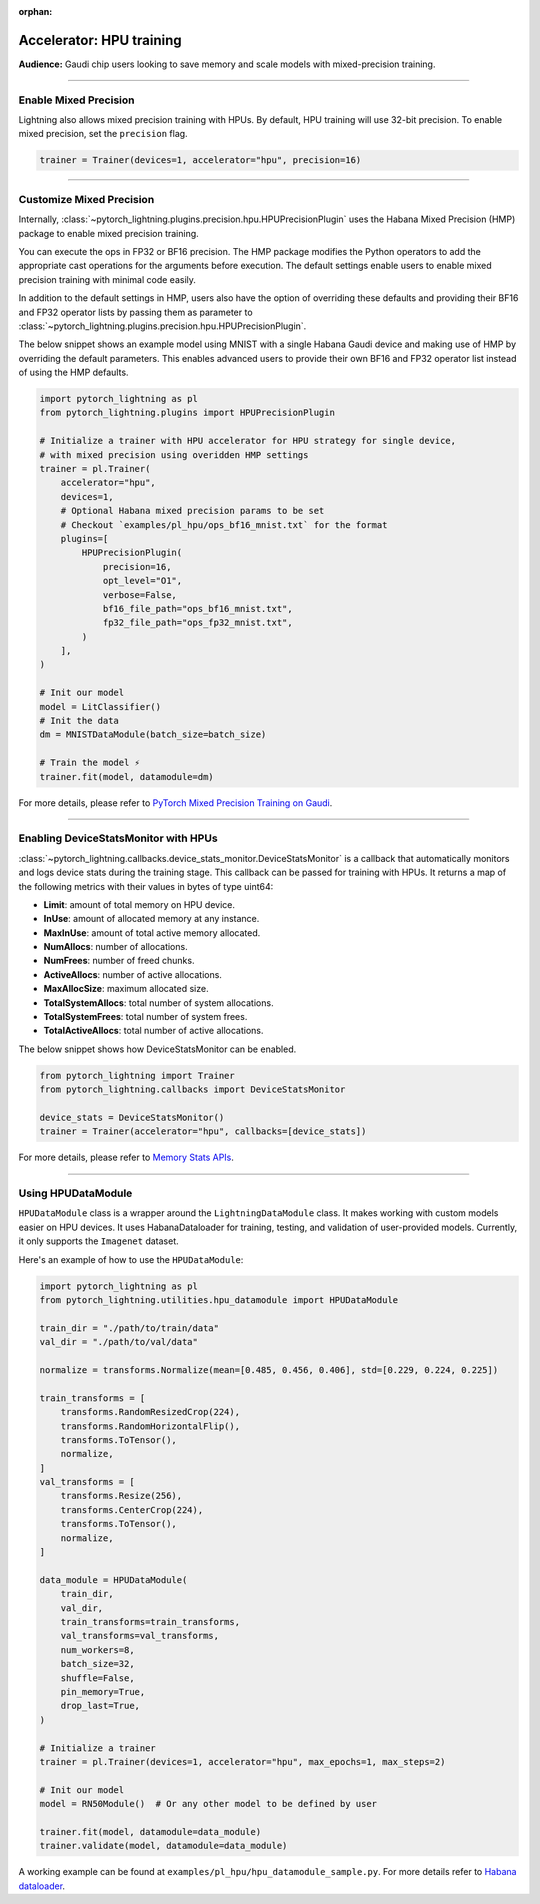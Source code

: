 :orphan:

.. _hpu_intermediate:

Accelerator: HPU training
=========================
**Audience:** Gaudi chip users looking to save memory and scale models with mixed-precision training.

----

Enable Mixed Precision
----------------------

Lightning also allows mixed precision training with HPUs.
By default, HPU training will use 32-bit precision. To enable mixed precision, set the ``precision`` flag.

.. code-block:: python

    trainer = Trainer(devices=1, accelerator="hpu", precision=16)

----

Customize Mixed Precision
-------------------------

Internally, :class:`~pytorch_lightning.plugins.precision.hpu.HPUPrecisionPlugin` uses the Habana Mixed Precision (HMP) package to enable mixed precision training.

You can execute the ops in FP32 or BF16 precision. The HMP package modifies the Python operators to add the appropriate cast operations for the arguments before execution.
The default settings enable users to enable mixed precision training with minimal code easily.

In addition to the default settings in HMP, users also have the option of overriding these defaults and providing their
BF16 and FP32 operator lists by passing them as parameter to :class:`~pytorch_lightning.plugins.precision.hpu.HPUPrecisionPlugin`.

The below snippet shows an example model using MNIST with a single Habana Gaudi device and making use of HMP by overriding the default parameters.
This enables advanced users to provide their own BF16 and FP32 operator list instead of using the HMP defaults.

.. code-block:: python

    import pytorch_lightning as pl
    from pytorch_lightning.plugins import HPUPrecisionPlugin

    # Initialize a trainer with HPU accelerator for HPU strategy for single device,
    # with mixed precision using overidden HMP settings
    trainer = pl.Trainer(
        accelerator="hpu",
        devices=1,
        # Optional Habana mixed precision params to be set
        # Checkout `examples/pl_hpu/ops_bf16_mnist.txt` for the format
        plugins=[
            HPUPrecisionPlugin(
                precision=16,
                opt_level="O1",
                verbose=False,
                bf16_file_path="ops_bf16_mnist.txt",
                fp32_file_path="ops_fp32_mnist.txt",
            )
        ],
    )

    # Init our model
    model = LitClassifier()
    # Init the data
    dm = MNISTDataModule(batch_size=batch_size)

    # Train the model ⚡
    trainer.fit(model, datamodule=dm)

For more details, please refer to `PyTorch Mixed Precision Training on Gaudi <https://docs.habana.ai/en/latest/PyTorch/PyTorch_Mixed_Precision/PT_Mixed_Precision.html>`__.

----

Enabling DeviceStatsMonitor with HPUs
----------------------------------------

:class:`~pytorch_lightning.callbacks.device_stats_monitor.DeviceStatsMonitor` is a callback that automatically monitors and logs device stats during the training stage.
This callback can be passed for training with HPUs. It returns a map of the following metrics with their values in bytes of type uint64:

- **Limit**: amount of total memory on HPU device.
- **InUse**: amount of allocated memory at any instance.
- **MaxInUse**: amount of total active memory allocated.
- **NumAllocs**: number of allocations.
- **NumFrees**: number of freed chunks.
- **ActiveAllocs**: number of active allocations.
- **MaxAllocSize**: maximum allocated size.
- **TotalSystemAllocs**: total number of system allocations.
- **TotalSystemFrees**: total number of system frees.
- **TotalActiveAllocs**: total number of active allocations.

The below snippet shows how DeviceStatsMonitor can be enabled.

.. code-block:: python

    from pytorch_lightning import Trainer
    from pytorch_lightning.callbacks import DeviceStatsMonitor

    device_stats = DeviceStatsMonitor()
    trainer = Trainer(accelerator="hpu", callbacks=[device_stats])

For more details, please refer to `Memory Stats APIs <https://docs.habana.ai/en/v1.5.0/PyTorch/PyTorch_User_Guide/Python_Packages.html#memory-stats-apis>`__.

----

Using HPUDataModule
-----------------------

``HPUDataModule`` class is a wrapper around the ``LightningDataModule`` class. It makes working with custom models easier on HPU devices.
It uses HabanaDataloader for training, testing, and validation of user-provided models. Currently, it only supports the ``Imagenet`` dataset.

Here's an example of how to use the ``HPUDataModule``:

.. code-block:: python

    import pytorch_lightning as pl
    from pytorch_lightning.utilities.hpu_datamodule import HPUDataModule

    train_dir = "./path/to/train/data"
    val_dir = "./path/to/val/data"

    normalize = transforms.Normalize(mean=[0.485, 0.456, 0.406], std=[0.229, 0.224, 0.225])

    train_transforms = [
        transforms.RandomResizedCrop(224),
        transforms.RandomHorizontalFlip(),
        transforms.ToTensor(),
        normalize,
    ]
    val_transforms = [
        transforms.Resize(256),
        transforms.CenterCrop(224),
        transforms.ToTensor(),
        normalize,
    ]

    data_module = HPUDataModule(
        train_dir,
        val_dir,
        train_transforms=train_transforms,
        val_transforms=val_transforms,
        num_workers=8,
        batch_size=32,
        shuffle=False,
        pin_memory=True,
        drop_last=True,
    )

    # Initialize a trainer
    trainer = pl.Trainer(devices=1, accelerator="hpu", max_epochs=1, max_steps=2)

    # Init our model
    model = RN50Module()  # Or any other model to be defined by user

    trainer.fit(model, datamodule=data_module)
    trainer.validate(model, datamodule=data_module)

A working example can be found at ``examples/pl_hpu/hpu_datamodule_sample.py``.
For more details refer to `Habana dataloader <https://docs.habana.ai/en/latest/PyTorch_User_Guide/PyTorch_User_Guide.html#habana-data-loader>`__.
